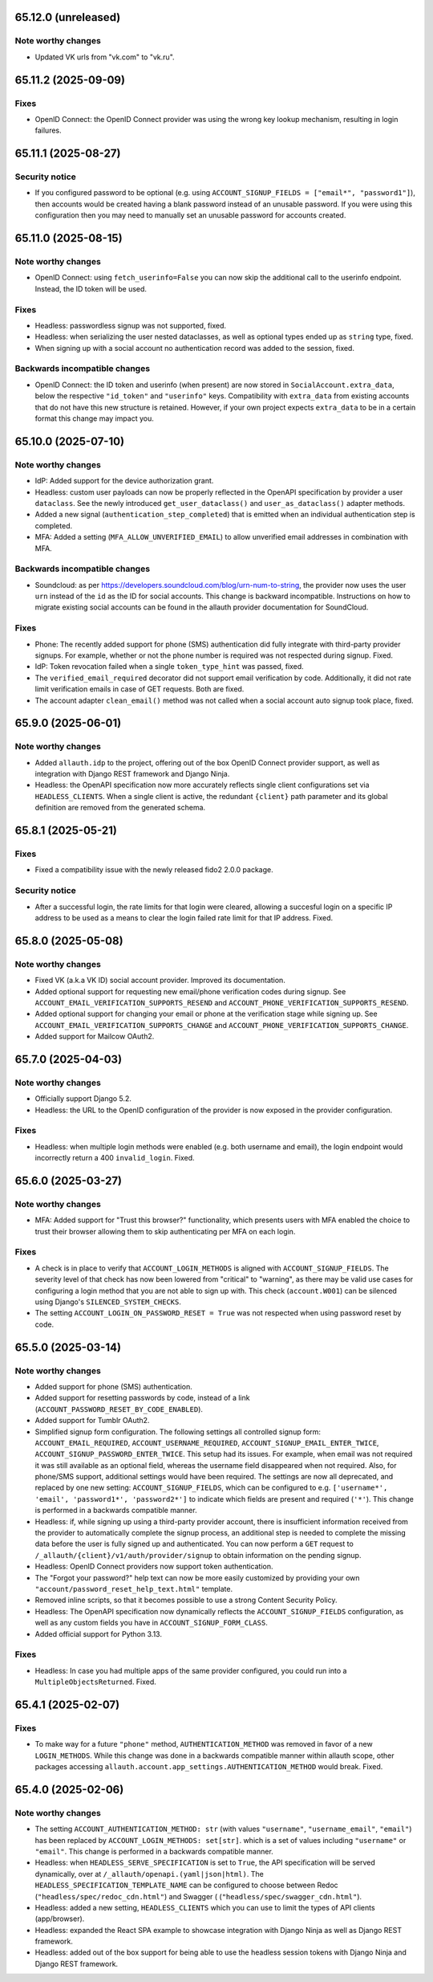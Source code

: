 65.12.0 (unreleased)
********************

Note worthy changes
-------------------

- Updated VK urls from "vk.com" to "vk.ru".


65.11.2 (2025-09-09)
********************

Fixes
-----

- OpenID Connect: the OpenID Connect provider was using the wrong key lookup
  mechanism, resulting in login failures.


65.11.1 (2025-08-27)
********************

Security notice
---------------

- If you configured password to be optional (e.g. using ``ACCOUNT_SIGNUP_FIELDS
  = ["email*", "password1"]``), then accounts would be created having a blank
  password instead of an unusable password. If you were using this configuration
  then you may need to manually set an unusable password for accounts created.


65.11.0 (2025-08-15)
********************

Note worthy changes
-------------------

- OpenID Connect: using ``fetch_userinfo=False`` you can now skip the additional
  call to the userinfo endpoint. Instead, the ID token will be used.


Fixes
-----

- Headless: passwordless signup was not supported, fixed.

- Headless: when serializing the user nested dataclasses, as well as optional
  types ended up as ``string`` type, fixed.

- When signing up with a social account no authentication record was added to
  the session, fixed.


Backwards incompatible changes
------------------------------

- OpenID Connect: the ID token and userinfo (when present) are now stored in
  ``SocialAccount.extra_data``, below the respective ``"id_token"`` and
  ``"userinfo"`` keys. Compatibility with ``extra_data`` from existing accounts
  that do not have this new structure is retained. However, if your own project
  expects ``extra_data`` to be in a certain format this change may impact you.


65.10.0 (2025-07-10)
********************

Note worthy changes
-------------------

- IdP: Added support for the device authorization grant.

- Headless: custom user payloads can now be properly reflected in the OpenAPI
  specification by provider a user ``dataclass``. See the newly introduced
  ``get_user_dataclass()`` and ``user_as_dataclass()`` adapter methods.

- Added a new signal (``authentication_step_completed``) that is emitted when an
  individual authentication step is completed.

- MFA: Added a setting (``MFA_ALLOW_UNVERIFIED_EMAIL``) to allow unverified
  email addresses in combination with MFA.


Backwards incompatible changes
------------------------------

- Soundcloud: as per https://developers.soundcloud.com/blog/urn-num-to-string,
  the provider now uses the user ``urn`` instead of the ``id`` as the ID for
  social accounts. This change is backward incompatible. Instructions on
  how to migrate existing social accounts can be found in the allauth provider
  documentation for SoundCloud.


Fixes
-----

- Phone: The recently added support for phone (SMS) authentication did fully integrate
  with third-party provider signups. For example, whether or not the phone
  number is required was not respected during signup. Fixed.

- IdP: Token revocation failed when a single ``token_type_hint`` was passed,
  fixed.

- The ``verified_email_required`` decorator did not support email verification
  by code. Additionally, it did not rate limit verification emails
  in case of GET requests. Both are fixed.

- The account adapter ``clean_email()`` method was not called when a social account
  auto signup took place, fixed.


65.9.0 (2025-06-01)
*******************

Note worthy changes
-------------------

- Added ``allauth.idp`` to the project, offering out of the box OpenID Connect
  provider support, as well as integration with Django REST framework and Django
  Ninja.

- Headless: the OpenAPI specification now more accurately reflects single client
  configurations set via ``HEADLESS_CLIENTS``. When a single client is active,
  the redundant ``{client}`` path parameter and its global definition are
  removed from the generated schema.


65.8.1 (2025-05-21)
*******************

Fixes
-----

- Fixed a compatibility issue with the newly released fido2 2.0.0 package.


Security notice
---------------

- After a successful login, the rate limits for that login were cleared,
  allowing a succesful login on a specific IP address to be used as a means to
  clear the login failed rate limit for that IP address. Fixed.


65.8.0 (2025-05-08)
*******************

Note worthy changes
-------------------

- Fixed VK (a.k.a VK ID) social account provider. Improved its documentation.

- Added optional support for requesting new email/phone verification codes during
  signup.  See ``ACCOUNT_EMAIL_VERIFICATION_SUPPORTS_RESEND`` and
  ``ACCOUNT_PHONE_VERIFICATION_SUPPORTS_RESEND``.

- Added optional support for changing your email or phone at the verification stage while signing up.
  See ``ACCOUNT_EMAIL_VERIFICATION_SUPPORTS_CHANGE`` and
  ``ACCOUNT_PHONE_VERIFICATION_SUPPORTS_CHANGE``.

- Added support for Mailcow OAuth2.


65.7.0 (2025-04-03)
*******************

Note worthy changes
-------------------

- Officially support Django 5.2.

- Headless: the URL to the OpenID configuration of the provider is now exposed
  in the provider configuration.


Fixes
-----

- Headless: when multiple login methods were enabled (e.g. both username and
  email), the login endpoint would incorrectly return a 400
  ``invalid_login``. Fixed.


65.6.0 (2025-03-27)
*******************

Note worthy changes
-------------------

- MFA: Added support for "Trust this browser?" functionality, which presents users with MFA
  enabled the choice to trust their browser allowing them to skip authenticating
  per MFA on each login.


Fixes
-----

- A check is in place to verify that ``ACCOUNT_LOGIN_METHODS`` is aligned with
  ``ACCOUNT_SIGNUP_FIELDS``.  The severity level of that check has now been
  lowered from "critical" to "warning", as there may be valid use cases for
  configuring a login method that you are not able to sign up with. This check
  (``account.W001``) can be silenced using Django's ``SILENCED_SYSTEM_CHECKS``.

- The setting ``ACCOUNT_LOGIN_ON_PASSWORD_RESET = True`` was not respected when using
  password reset by code.


65.5.0 (2025-03-14)
*******************

Note worthy changes
-------------------

- Added support for phone (SMS) authentication.

- Added support for resetting passwords by code, instead of a link
  (``ACCOUNT_PASSWORD_RESET_BY_CODE_ENABLED``).

- Added support for Tumblr OAuth2.

- Simplified signup form configuration. The following settings all controlled
  signup form: ``ACCOUNT_EMAIL_REQUIRED``, ``ACCOUNT_USERNAME_REQUIRED``,
  ``ACCOUNT_SIGNUP_EMAIL_ENTER_TWICE``, ``ACCOUNT_SIGNUP_PASSWORD_ENTER_TWICE``.
  This setup had its issues. For example, when email was not required it was
  still available as an optional field, whereas the username field disappeared
  when not required. Also, for phone/SMS support, additional settings
  would have been required.  The settings are now all deprecated, and replaced by one
  new setting: ``ACCOUNT_SIGNUP_FIELDS``, which can be configured to
  e.g. ``['username*', 'email', 'password1*', 'password2*']`` to indicate which
  fields are present and required (``'*'``). This change is performed in a
  backwards compatible manner.

- Headless: if, while signing up using a third-party provider account, there is
  insufficient information received from the provider to automatically complete
  the signup process, an additional step is needed to complete the missing data
  before the user is fully signed up and authenticated.  You can now perform a
  ``GET`` request to ``/_allauth/{client}/v1/auth/provider/signup`` to obtain
  information on the pending signup.

- Headless: OpenID Connect providers now support token authentication.

- The "Forgot your password?" help text can now be more easily customized by
  providing your own ``"account/password_reset_help_text.html"`` template.

- Removed inline scripts, so that it becomes possible to use a strong Content
  Security Policy.

- Headless: The OpenAPI specification now dynamically reflects the
  ``ACCOUNT_SIGNUP_FIELDS`` configuration, as well as any custom fields you have
  in ``ACCOUNT_SIGNUP_FORM_CLASS``.

- Added official support for Python 3.13.


Fixes
-----

- Headless: In case you had multiple apps of the same provider configured,
  you could run into a ``MultipleObjectsReturned``. Fixed.


65.4.1 (2025-02-07)
*******************

Fixes
-----

- To make way for a future ``"phone"`` method, ``AUTHENTICATION_METHOD`` was
  removed in favor of a new ``LOGIN_METHODS``. While this change was done in a
  backwards compatible manner within allauth scope, other packages accessing
  ``allauth.account.app_settings.AUTHENTICATION_METHOD`` would break. Fixed.


65.4.0 (2025-02-06)
*******************

Note worthy changes
-------------------

- The setting ``ACCOUNT_AUTHENTICATION_METHOD: str`` (with values
  ``"username"``, ``"username_email"``, ``"email"``) has been replaced by
  ``ACCOUNT_LOGIN_METHODS: set[str]``. which is a set of values including
  ``"username"`` or ``"email"``. This change is performed in a backwards
  compatible manner.

- Headless: when ``HEADLESS_SERVE_SPECIFICATION`` is set to ``True``, the API
  specification will be served dynamically, over at
  ``/_allauth/openapi.(yaml|json|html)``.  The
  ``HEADLESS_SPECIFICATION_TEMPLATE_NAME`` can be configured to choose between
  Redoc (``"headless/spec/redoc_cdn.html"``) and Swagger (
  (``"headless/spec/swagger_cdn.html"``).

- Headless: added a new setting, ``HEADLESS_CLIENTS`` which you can use to limit
  the types of API clients (app/browser).

- Headless: expanded the React SPA example to showcase integration with
  Django Ninja as well as Django REST framework.

- Headless: added out of the box support for being able to use the headless
  session tokens with Django Ninja and Django REST framework.
